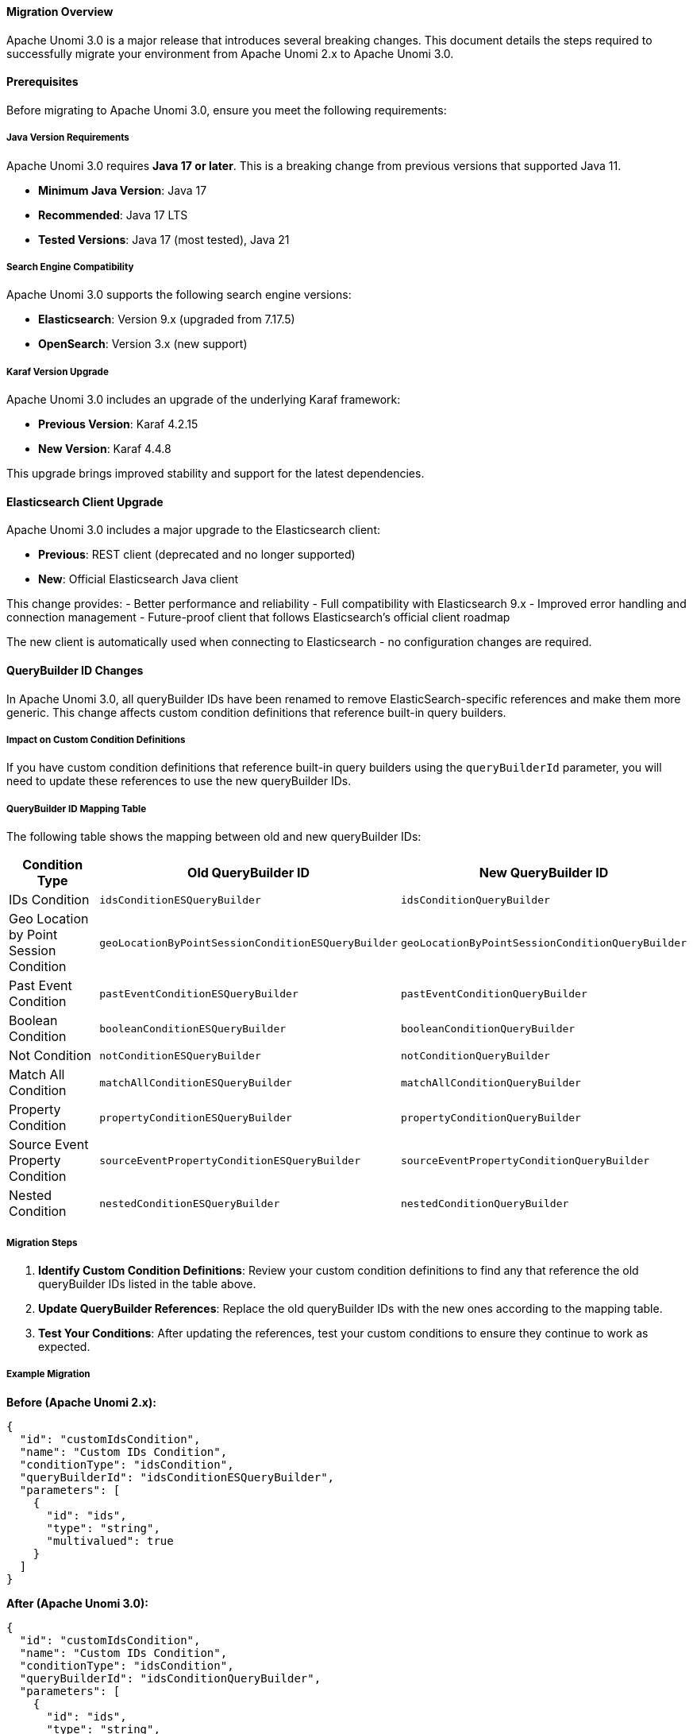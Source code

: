 //
// Licensed under the Apache License, Version 2.0 (the "License");
// you may not use this file except in compliance with the License.
// You may obtain a copy of the License at
//
//      http://www.apache.org/licenses/LICENSE-2.0
//
// Unless required by applicable law or agreed to in writing, software
// distributed under the License is distributed on an "AS IS" BASIS,
// WITHOUT WARRANTIES OR CONDITIONS OF ANY KIND, either express or implied.
// See the License for the specific language governing permissions and
// limitations under the License.
//

==== Migration Overview

Apache Unomi 3.0 is a major release that introduces several breaking changes. This document details the steps required to successfully migrate your environment from Apache Unomi 2.x to Apache Unomi 3.0.

==== Prerequisites

Before migrating to Apache Unomi 3.0, ensure you meet the following requirements:

===== Java Version Requirements

Apache Unomi 3.0 requires **Java 17 or later**. This is a breaking change from previous versions that supported Java 11.

- **Minimum Java Version**: Java 17
- **Recommended**: Java 17 LTS
- **Tested Versions**: Java 17 (most tested), Java 21

===== Search Engine Compatibility

Apache Unomi 3.0 supports the following search engine versions:

- **Elasticsearch**: Version 9.x (upgraded from 7.17.5)
- **OpenSearch**: Version 3.x (new support)

===== Karaf Version Upgrade

Apache Unomi 3.0 includes an upgrade of the underlying Karaf framework:

- **Previous Version**: Karaf 4.2.15
- **New Version**: Karaf 4.4.8

This upgrade brings improved stability and support for the latest dependencies.

==== Elasticsearch Client Upgrade

Apache Unomi 3.0 includes a major upgrade to the Elasticsearch client:

- **Previous**: REST client (deprecated and no longer supported)
- **New**: Official Elasticsearch Java client

This change provides:
- Better performance and reliability
- Full compatibility with Elasticsearch 9.x
- Improved error handling and connection management
- Future-proof client that follows Elasticsearch's official client roadmap

The new client is automatically used when connecting to Elasticsearch - no configuration changes are required.

==== QueryBuilder ID Changes

In Apache Unomi 3.0, all queryBuilder IDs have been renamed to remove ElasticSearch-specific references and make them more generic. This change affects custom condition definitions that reference built-in query builders.

===== Impact on Custom Condition Definitions

If you have custom condition definitions that reference built-in query builders using the `queryBuilderId` parameter, you will need to update these references to use the new queryBuilder IDs.

===== QueryBuilder ID Mapping Table

The following table shows the mapping between old and new queryBuilder IDs:

[cols="1,1,1"]
|===
|Condition Type |Old QueryBuilder ID |New QueryBuilder ID

|IDs Condition
|`idsConditionESQueryBuilder`
|`idsConditionQueryBuilder`

|Geo Location by Point Session Condition
|`geoLocationByPointSessionConditionESQueryBuilder`
|`geoLocationByPointSessionConditionQueryBuilder`

|Past Event Condition
|`pastEventConditionESQueryBuilder`
|`pastEventConditionQueryBuilder`

|Boolean Condition
|`booleanConditionESQueryBuilder`
|`booleanConditionQueryBuilder`

|Not Condition
|`notConditionESQueryBuilder`
|`notConditionQueryBuilder`

|Match All Condition
|`matchAllConditionESQueryBuilder`
|`matchAllConditionQueryBuilder`

|Property Condition
|`propertyConditionESQueryBuilder`
|`propertyConditionQueryBuilder`

|Source Event Property Condition
|`sourceEventPropertyConditionESQueryBuilder`
|`sourceEventPropertyConditionQueryBuilder`

|Nested Condition
|`nestedConditionESQueryBuilder`
|`nestedConditionQueryBuilder`
|===

===== Migration Steps

1. **Identify Custom Condition Definitions**: Review your custom condition definitions to find any that reference the old queryBuilder IDs listed in the table above.

2. **Update QueryBuilder References**: Replace the old queryBuilder IDs with the new ones according to the mapping table.

3. **Test Your Conditions**: After updating the references, test your custom conditions to ensure they continue to work as expected.

===== Example Migration

**Before (Apache Unomi 2.x):**
[source,json]
----
{
  "id": "customIdsCondition",
  "name": "Custom IDs Condition",
  "conditionType": "idsCondition",
  "queryBuilderId": "idsConditionESQueryBuilder",
  "parameters": [
    {
      "id": "ids",
      "type": "string",
      "multivalued": true
    }
  ]
}
----

**After (Apache Unomi 3.0):**
[source,json]
----
{
  "id": "customIdsCondition",
  "name": "Custom IDs Condition",
  "conditionType": "idsCondition",
  "queryBuilderId": "idsConditionQueryBuilder",
  "parameters": [
    {
      "id": "ids",
      "type": "string",
      "multivalued": true
    }
  ]
}
----

===== Important Notes

- This change affects both ElasticSearch and OpenSearch persistence implementations
- The functionality of the query builders remains unchanged; only the IDs have been renamed
- Built-in condition definitions provided by Apache Unomi have been automatically updated
- If you are using only built-in conditions without custom queryBuilder references, no migration is required

===== Backward Compatibility

Apache Unomi 3.0 includes a configurable mapping system that provides backward compatibility for legacy queryBuilder IDs. This means that existing custom condition definitions using the old queryBuilder IDs will continue to work without modification.

The mapping system automatically translates legacy queryBuilder IDs to their new equivalents:

- **Automatic Translation**: Legacy IDs are automatically mapped to new IDs at runtime
- **Optimized Performance**: New queryBuilder IDs are checked first, legacy mapping lookup only occurs when needed
- **Warning System**: Legacy ID usage triggers warning logs with specific condition type information
- **Deprecation Notices**: Clear warnings indicate that legacy mappings are deprecated

**Built-in Mappings:**
The legacy mappings for built-in queryBuilder IDs are provided as hardcoded defaults in the dispatcher implementations (for both Elasticsearch and OpenSearch). These defaults cannot be modified at runtime:

- `idsConditionESQueryBuilder` → `idsConditionQueryBuilder`
- `geoLocationByPointSessionConditionESQueryBuilder` → `geoLocationByPointSessionConditionQueryBuilder`
- `pastEventConditionESQueryBuilder` → `pastEventConditionQueryBuilder`
- `booleanConditionESQueryBuilder` → `booleanConditionQueryBuilder`
- `notConditionESQueryBuilder` → `notConditionQueryBuilder`
- `matchAllConditionESQueryBuilder` → `matchAllConditionQueryBuilder`
- `propertyConditionESQueryBuilder` → `propertyConditionQueryBuilder`
- `sourceEventPropertyConditionESQueryBuilder` → `sourceEventPropertyConditionQueryBuilder`
- `nestedConditionESQueryBuilder` → `nestedConditionQueryBuilder`

For custom query builder implementations, migrate to the new naming convention and provide both Elasticsearch and OpenSearch implementations as documented in the plugin guide.

**IMPORTANT WARNING FOR PLUGIN DEVELOPERS:**

If you have custom query builder implementations, you should **NOT** rely on legacy mappings for your custom query builders. Instead, you should:

1. **Rename your custom query builders** to follow the new naming convention (remove "ES" references, use generic "QueryBuilder" suffix)

2. **Provide separate implementations** for Elasticsearch and OpenSearch:
   - Create separate bundles for Elasticsearch (`ConditionESQueryBuilder`) and OpenSearch (`ConditionOSQueryBuilder`) implementations
   - Use separate Karaf features for each implementation
   - Configure the appropriate feature in your start configuration based on the selected search engine

3. **Update your condition type definitions** to use the new query builder IDs

4. **Use proper OSGi service registration** to ensure your query builders are only active when the corresponding search engine is in use

This approach ensures:
- **Better maintainability**: No dependency on legacy mapping system
- **Search engine compatibility**: Proper support for both Elasticsearch and OpenSearch
- **Cleaner architecture**: Separate concerns for different search engines
- **Future-proof**: No risk of legacy mapping removal affecting your plugins

**Warning System:**
When legacy queryBuilder IDs are used, Apache Unomi will log warning messages that include:
- The legacy queryBuilder ID being used
- The specific condition type that needs to be updated
- The new queryBuilder ID that should be used
- A deprecation notice indicating that legacy mappings may be removed in future versions

**Example Warning Log:**
[source]
----
WARN - DEPRECATED: Using legacy queryBuilderId 'idsConditionESQueryBuilder' for condition type 'customIdsCondition'. 
Please update your condition definition to use the new queryBuilderId 'idsConditionQueryBuilder'. 
Legacy mappings are deprecated and may be removed in future versions.
----

**Migration Strategy:**
While the mapping system provides backward compatibility, it is recommended to update your custom condition definitions to use the new queryBuilder IDs for better maintainability and to prepare for future versions where legacy support may be removed. The warning system will help you identify which condition definitions need to be updated.

==== Configuration Changes

===== OpenSearch Security Configuration

When using OpenSearch 3.x with Apache Unomi 3.0, security is enabled by default and requires specific configuration:

[source,properties]
----
# OpenSearch security settings (required by default since OpenSearch 3)
org.apache.unomi.opensearch.ssl.enable=true
org.apache.unomi.opensearch.username=admin
org.apache.unomi.opensearch.password=${env:OPENSEARCH_INITIAL_ADMIN_PASSWORD:-admin}
org.apache.unomi.opensearch.sslTrustAllCertificates=true
----

**Important Notes:**
- Security is enabled by default in OpenSearch 3.x
- The default admin username is 'admin'
- The initial admin password can be set via `OPENSEARCH_INITIAL_ADMIN_PASSWORD` environment variable
- SSL/TLS is required for OpenSearch connections

===== Docker Configuration Changes

When using Docker, you can specify the search engine backend:

- **For Elasticsearch**: `UNOMI_AUTO_START=elasticsearch`
- **For OpenSearch**: `UNOMI_AUTO_START=opensearch`
- **For custom configurations**: `UNOMI_AUTO_START=your-custom-config-name`

==== Migrating from Elasticsearch to OpenSearch

Apache Unomi 3.0 introduces official support for OpenSearch as an alternative to Elasticsearch. If you want to migrate from Elasticsearch to OpenSearch, you can use the dedicated migration guide.

For detailed instructions on migrating your data from Elasticsearch to OpenSearch, please refer to the <<Migrating from Elasticsearch to OpenSearch,Elasticsearch to OpenSearch migration guide>>.

==== Migration Checklist

Before upgrading to Apache Unomi 3.0, complete the following checklist:

===== Pre-Migration Requirements

- [ ] **Java 17+**: Ensure Java 17 or later is installed and configured
- [ ] **Search Engine**: Upgrade Elasticsearch to version 9.x OR set up OpenSearch 3.x
- [ ] **Backup**: Create a complete backup of your current Apache Unomi 2.x installation and data
- [ ] **Test Environment**: Test the migration in a non-production environment first

===== Custom Configuration Review

- [ ] **QueryBuilder IDs**: Review and update any custom condition definitions that reference old queryBuilder IDs
- [ ] **OpenSearch Security**: If migrating to OpenSearch, configure security settings as required
- [ ] **Docker Configuration**: Update Docker environment variables if using containerized deployment

===== Post-Migration Verification

- [ ] **Functionality**: Test all custom conditions and plugins
- [ ] **Performance**: Monitor system performance and adjust resources if needed
- [ ] **Security**: Verify security configurations are working correctly
- [ ] **Data Integrity**: Confirm all data has been migrated successfully

==== Other Breaking Changes

For information about other breaking changes in Apache Unomi 3.0, please refer to the <<What's new in Apache Unomi 3.0,What's new>> section of the documentation.
